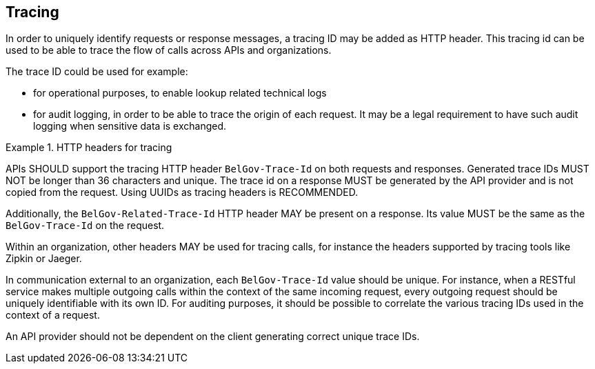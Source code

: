 == Tracing

In order to uniquely identify requests or response messages, a tracing ID may be added as HTTP header.
This tracing id can be used to be able to trace the flow of calls across APIs and organizations.

The trace ID could be used for example:

* for operational purposes, to enable lookup related technical logs
* for audit logging, in order to be able to trace the origin of each request.
  It may be a legal requirement to have such audit logging when sensitive data is exchanged.

[rule, trc-header]
.HTTP headers for tracing
====
APIs SHOULD support the tracing HTTP header `BelGov-Trace-Id` on both requests and responses.
Generated trace IDs MUST NOT be longer than 36 characters and unique.
The trace id on a response MUST be generated by the API provider and is not copied from the request.
Using UUIDs as tracing headers is RECOMMENDED.

Additionally, the `BelGov-Related-Trace-Id` HTTP header MAY be present on a response.
Its value MUST be the same as the `BelGov-Trace-Id` on the request.

Within an organization, other headers MAY be used for tracing calls, for instance the headers supported by tracing tools like Zipkin or Jaeger.
====

In communication external to an organization, each `BelGov-Trace-Id` value should be unique.
For instance, when a RESTful service makes multiple outgoing calls within the context of the same incoming request, every outgoing request should be uniquely identifiable with its own ID.
For auditing purposes, it should be possible to correlate the various tracing IDs used in the context of a request.

An API provider should not be dependent on the client generating correct unique trace IDs.
